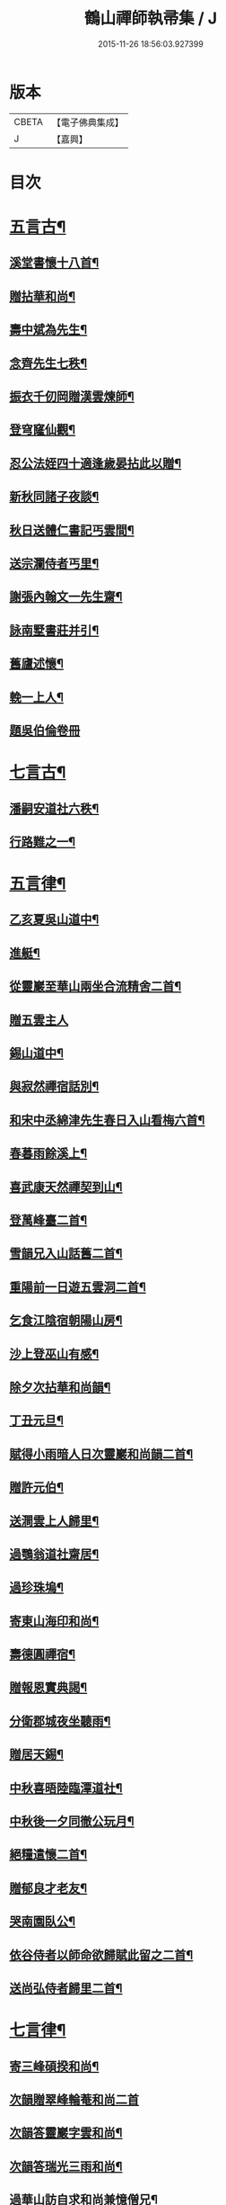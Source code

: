 #+TITLE: 鶴山禪師執帚集 / J
#+DATE: 2015-11-26 18:56:03.927399
* 版本
 |     CBETA|【電子佛典集成】|
 |         J|【嘉興】    |

* 目次
* [[file:KR6q0240_001.txt::001-0851a5][五言古¶]]
** [[file:KR6q0240_001.txt::001-0851a6][溪堂書懷十八首¶]]
** [[file:KR6q0240_001.txt::0851b14][贈拈華和尚¶]]
** [[file:KR6q0240_001.txt::0851b19][壽中斌為先生¶]]
** [[file:KR6q0240_001.txt::0851b23][念齊先生七秩¶]]
** [[file:KR6q0240_001.txt::0851c3][振衣千仞岡贈漢雲煉師¶]]
** [[file:KR6q0240_001.txt::0851c8][登穹窿仙觀¶]]
** [[file:KR6q0240_001.txt::0851c15][忍公法姪四十適逢歲晏拈此以贈¶]]
** [[file:KR6q0240_001.txt::0851c21][新秋同諸子夜談¶]]
** [[file:KR6q0240_001.txt::0851c25][秋日送體仁書記丐雲間¶]]
** [[file:KR6q0240_001.txt::0851c30][送宗瀾侍者丐里¶]]
** [[file:KR6q0240_001.txt::0852a5][謝張內翰文一先生齋¶]]
** [[file:KR6q0240_001.txt::0852a11][詠南墅書莊并引¶]]
** [[file:KR6q0240_001.txt::0852a19][舊廬述懷¶]]
** [[file:KR6q0240_001.txt::0852a25][輓一上人¶]]
** [[file:KR6q0240_001.txt::0852a30][題吳伯倫卷冊]]
* [[file:KR6q0240_001.txt::0852b7][七言古¶]]
** [[file:KR6q0240_001.txt::0852b8][潘嗣安道社六秩¶]]
** [[file:KR6q0240_001.txt::0852b14][行路難之一¶]]
* [[file:KR6q0240_001.txt::0852b19][五言律¶]]
** [[file:KR6q0240_001.txt::0852b20][乙亥夏吳山道中¶]]
** [[file:KR6q0240_001.txt::0852b23][進艇¶]]
** [[file:KR6q0240_001.txt::0852b26][從靈巖至華山兩坐合流精舍二首¶]]
** [[file:KR6q0240_001.txt::0852b30][贈五雲主人]]
** [[file:KR6q0240_001.txt::0852c4][錫山道中¶]]
** [[file:KR6q0240_001.txt::0852c7][與寂然禪宿話別¶]]
** [[file:KR6q0240_001.txt::0852c10][和宋中丞綿津先生春日入山看梅六首¶]]
** [[file:KR6q0240_001.txt::0852c24][春暮雨餘溪上¶]]
** [[file:KR6q0240_001.txt::0852c27][喜武康天然禪契到山¶]]
** [[file:KR6q0240_001.txt::0852c30][登萬峰臺二首¶]]
** [[file:KR6q0240_001.txt::0853a5][雪韻兄入山話舊二首¶]]
** [[file:KR6q0240_001.txt::0853a10][重陽前一日遊五雲洞二首¶]]
** [[file:KR6q0240_001.txt::0853a15][乞食江陰宿朝陽山房¶]]
** [[file:KR6q0240_001.txt::0853a18][沙上登巫山有感¶]]
** [[file:KR6q0240_001.txt::0853a21][除夕次拈華和尚韻¶]]
** [[file:KR6q0240_001.txt::0853a24][丁丑元旦¶]]
** [[file:KR6q0240_001.txt::0853a27][賦得小雨暗人日次靈巖和尚韻二首¶]]
** [[file:KR6q0240_001.txt::0853b2][贈許元伯¶]]
** [[file:KR6q0240_001.txt::0853b5][送澗雲上人歸里¶]]
** [[file:KR6q0240_001.txt::0853b8][過鶚翁道社齋居¶]]
** [[file:KR6q0240_001.txt::0853b11][過珍珠塢¶]]
** [[file:KR6q0240_001.txt::0853b14][寄東山海印和尚¶]]
** [[file:KR6q0240_001.txt::0853b17][壽德圓禪宿¶]]
** [[file:KR6q0240_001.txt::0853b20][贈報恩實典謁¶]]
** [[file:KR6q0240_001.txt::0853b23][分衛郡城夜坐聽雨¶]]
** [[file:KR6q0240_001.txt::0853b26][贈居天錫¶]]
** [[file:KR6q0240_001.txt::0853b29][中秋喜晤陸臨潭道社¶]]
** [[file:KR6q0240_001.txt::0853c2][中秋後一夕同徹公玩月¶]]
** [[file:KR6q0240_001.txt::0853c5][絕糧遣懷二首¶]]
** [[file:KR6q0240_001.txt::0853c10][贈郁良才老友¶]]
** [[file:KR6q0240_001.txt::0853c13][哭南園臥公¶]]
** [[file:KR6q0240_001.txt::0853c16][依谷侍者以師命欲歸賦此留之二首¶]]
** [[file:KR6q0240_001.txt::0853c21][送尚弘侍者歸里二首¶]]
* [[file:KR6q0240_001.txt::0853c26][七言律¶]]
** [[file:KR6q0240_001.txt::0853c27][寄三峰碩揆和尚¶]]
** [[file:KR6q0240_001.txt::0853c30][次韻贈翠峰輪菴和尚二首]]
** [[file:KR6q0240_001.txt::0854a8][次韻答靈巖字雲和尚¶]]
** [[file:KR6q0240_001.txt::0854a12][次韻答瑞光三雨和尚¶]]
** [[file:KR6q0240_001.txt::0854a16][過華山訪自求和尚兼憶僧兄¶]]
** [[file:KR6q0240_001.txt::0854a20][壽顧中丞伊在先生¶]]
** [[file:KR6q0240_001.txt::0854a24][秋感八首¶]]
** [[file:KR6q0240_001.txt::0854b19][壽醇還金內翰¶]]
** [[file:KR6q0240_001.txt::0854b23][壽積善碧天和尚¶]]
** [[file:KR6q0240_001.txt::0854b27][丙子春大中丞綿津先生貽贈鴻篇賦呈奉謝¶]]
** [[file:KR6q0240_001.txt::0854b30][朱少尹送宋撫軍詩匾入山賦謝]]
** [[file:KR6q0240_001.txt::0854c5][丙子元旦¶]]
** [[file:KR6q0240_001.txt::0854c9][歲朝立春¶]]
** [[file:KR6q0240_001.txt::0854c13][壽秦封翁¶]]
** [[file:KR6q0240_001.txt::0854c17][繇七十二峰閣至石壁即事¶]]
** [[file:KR6q0240_001.txt::0854c21][宋刑部聲求法護奉　使入山呈謝¶]]
** [[file:KR6q0240_001.txt::0854c25][清明日展先老人太母墓有感¶]]
** [[file:KR6q0240_001.txt::0854c29][海印堂諸老宿邀看牡丹¶]]
** [[file:KR6q0240_001.txt::0855a3][送昆州瑞雪上人¶]]
** [[file:KR6q0240_001.txt::0855a7][陳林岫先生為令弟太史公入山結壇即事¶]]
** [[file:KR6q0240_001.txt::0855a11][贈董正度先生¶]]
** [[file:KR6q0240_001.txt::0855a15][丙子夏送輪菴和尚補住靈巖¶]]
** [[file:KR6q0240_001.txt::0855a20][贈自安法師¶]]
** [[file:KR6q0240_001.txt::0855a24][送嚴敘和尚歸洪山¶]]
** [[file:KR6q0240_001.txt::0855a28][贈李西有¶]]
** [[file:KR6q0240_001.txt::0855b2][壽寧邦圓實和尚¶]]
** [[file:KR6q0240_001.txt::0855b6][丙子歲暮雜詠四首¶]]
** [[file:KR6q0240_001.txt::0855b19][壽大轉禪宿¶]]
** [[file:KR6q0240_001.txt::0855b23][壽維極老宿¶]]
** [[file:KR6q0240_001.txt::0855b27][壽本真老宿¶]]
** [[file:KR6q0240_001.txt::0855b30][壽元靜耆宿]]
** [[file:KR6q0240_001.txt::0855c5][春仲喜晤雲間王太史維士¶]]
** [[file:KR6q0240_001.txt::0855c9][贈尤卓人先生¶]]
** [[file:KR6q0240_001.txt::0855c13][春日宋大中丞入山看梅寒香細雨留宿山齋賦呈二律¶]]
** [[file:KR6q0240_001.txt::0855c20][送學愚侍者歸宛陵省母¶]]
** [[file:KR6q0240_001.txt::0855c24][過華山晤自求和尚不遇¶]]
** [[file:KR6q0240_001.txt::0855c28][壽三峰碩揆和尚¶]]
** [[file:KR6q0240_001.txt::0856a3][贈芋香紺池和尚¶]]
** [[file:KR6q0240_001.txt::0856a7][壽尤太史晦菴先生¶]]
** [[file:KR6q0240_001.txt::0856a11][壽陸德甫居士¶]]
** [[file:KR6q0240_001.txt::0856a15][溽暑南音先生入山賦謝¶]]
** [[file:KR6q0240_001.txt::0856a19][送谷泉侍者歸龍舒¶]]
** [[file:KR6q0240_001.txt::0856a23][過洞庭贈海印和尚¶]]
** [[file:KR6q0240_001.txt::0856a27][洞庭歸乞食長沙山下寄海公¶]]
** [[file:KR6q0240_001.txt::0856a30][別東山海公]]
** [[file:KR6q0240_001.txt::0856b5][留別洞庭道侶¶]]
** [[file:KR6q0240_001.txt::0856b9][送靈巖輪菴和尚赴江北請¶]]
** [[file:KR6q0240_001.txt::0856b13][丁丑歲除¶]]
** [[file:KR6q0240_001.txt::0856b17][寄友¶]]
** [[file:KR6q0240_001.txt::0856b21][送還西堂歸里¶]]
** [[file:KR6q0240_001.txt::0856b25][壽雪香介本和尚¶]]
** [[file:KR6q0240_001.txt::0856b29][壽楊滋生居士¶]]
** [[file:KR6q0240_001.txt::0856c3][謝蓉湖集公法侄惠茶¶]]
** [[file:KR6q0240_001.txt::0856c7][贈顧奕芬道社¶]]
** [[file:KR6q0240_001.txt::0856c11][李司空萊翁入山賦贈¶]]
** [[file:KR6q0240_001.txt::0856c15][妙高峰觀牡丹¶]]
** [[file:KR6q0240_001.txt::0856c19][王太史維士入山賦贈¶]]
** [[file:KR6q0240_001.txt::0856c23][賀張兆先昆仲¶]]
** [[file:KR6q0240_001.txt::0856c27][天中前一日過尊勝讀爾維禪宿辭世偈奉輓一律¶]]
** [[file:KR6q0240_001.txt::0857a2][贈顧西翁先生¶]]
** [[file:KR6q0240_001.txt::0857a6][過周龍潛道兄齋居¶]]
** [[file:KR6q0240_001.txt::0857a10][壽德圓禪宿¶]]
** [[file:KR6q0240_001.txt::0857a14][立秋日贈鶴舫居士¶]]
** [[file:KR6q0240_001.txt::0857a18][新秋過雙城河亭¶]]
** [[file:KR6q0240_001.txt::0857a22][雪窗寄漁洋董書麟道社¶]]
** [[file:KR6q0240_001.txt::0857a26][壽潤芳闍黎¶]]
** [[file:KR6q0240_001.txt::0857a30][贈李世德孝廉¶]]
** [[file:KR6q0240_001.txt::0857b4][三兩和尚招看牡丹賦謝¶]]
** [[file:KR6q0240_001.txt::0857b8][壽華山自求和尚¶]]
** [[file:KR6q0240_001.txt::0857b12][初夏¶]]
** [[file:KR6q0240_001.txt::0857b16][壽淨聞和尚¶]]
** [[file:KR6q0240_001.txt::0857b20][送慧日上人之武林¶]]
** [[file:KR6q0240_001.txt::0857b24][送張鈞庭先生視學滇南¶]]
** [[file:KR6q0240_001.txt::0857b28][壽戴南枝先生¶]]
** [[file:KR6q0240_001.txt::0857c2][壽王維士太史¶]]
** [[file:KR6q0240_001.txt::0857c6][謝朱敬巖居士¶]]
** [[file:KR6q0240_001.txt::0857c10][九日遊五雲洞¶]]
** [[file:KR6q0240_001.txt::0857c14][贈積翠問山和尚¶]]
** [[file:KR6q0240_001.txt::0857c18][歲暮即事四首¶]]
** [[file:KR6q0240_001.txt::0857c30][詠庭松壽月公]]
** [[file:KR6q0240_001.txt::0858a5][雪窗寄懷石湖馮竹溪先生¶]]
** [[file:KR6q0240_001.txt::0858a9][壽秦丕仙先生¶]]
** [[file:KR6q0240_001.txt::0858a13][壽堯封過菴和尚¶]]
** [[file:KR6q0240_001.txt::0858a17][輓吳子淵先生¶]]
** [[file:KR6q0240_001.txt::0858a21][輓水月菴物則禪師¶]]
** [[file:KR6q0240_001.txt::0858a25][壽黃掌綸先生¶]]
** [[file:KR6q0240_001.txt::0858a29][過西山諸勝¶]]
** [[file:KR6q0240_001.txt::0858b3][恭紀聖駕南巡¶]]
** [[file:KR6q0240_001.txt::0858b9][夏日過舊廬謝同社齋¶]]
* [[file:KR6q0240_001.txt::0858b13][七言絕¶]]
** [[file:KR6q0240_001.txt::0858b14][西塢看梅¶]]
** [[file:KR6q0240_001.txt::0858b23][菰溪舊居即事¶]]
** [[file:KR6q0240_001.txt::0858c3][同友人看梅遇雨¶]]
** [[file:KR6q0240_001.txt::0858c8][題荷花手卷¶]]
** [[file:KR6q0240_001.txt::0858c11][題鄉老卷冊¶]]
** [[file:KR6q0240_001.txt::0858c16][揚城道中¶]]
** [[file:KR6q0240_001.txt::0858c19][題程君冊¶]]
** [[file:KR6q0240_001.txt::0858c24][山右聖標上人貽余畫竹拈贈¶]]
** [[file:KR6q0240_001.txt::0858c27][綠萼水仙圖¶]]
* [[file:KR6q0240_002.txt::002-0859a5][序¶]]
** [[file:KR6q0240_002.txt::002-0859a6][吼崖和尚語錄序¶]]
** [[file:KR6q0240_002.txt::0859b11][萬峰同戒錄序¶]]
** [[file:KR6q0240_002.txt::0859c17][翠峰和尚頌古序¶]]
* [[file:KR6q0240_002.txt::0860a3][書問¶]]
** [[file:KR6q0240_002.txt::0860a4][復聖恩仁和尚¶]]
** [[file:KR6q0240_002.txt::0860a16][與徐鶚翁山主書¶]]
** [[file:KR6q0240_002.txt::0860a30][復靈巖字雲和尚]]
** [[file:KR6q0240_002.txt::0860b11][復三峰碩揆和尚¶]]
** [[file:KR6q0240_002.txt::0860c6][致慕大中丞¶]]
** [[file:KR6q0240_002.txt::0860c16][致三峰和尚¶]]
** [[file:KR6q0240_002.txt::0861a22][與念齋繆太史¶]]
** [[file:KR6q0240_002.txt::0861b5][與漢廣金侍衛¶]]
** [[file:KR6q0240_002.txt::0861b22][與李司空¶]]
** [[file:KR6q0240_002.txt::0861c3][復程林岫¶]]
** [[file:KR6q0240_002.txt::0861c12][致徐明府¶]]
** [[file:KR6q0240_002.txt::0861c23][與郭蕙芝¶]]
** [[file:KR6q0240_002.txt::0861c30][復靈巖輪和尚]]
** [[file:KR6q0240_002.txt::0862a8][與三峰和尚¶]]
** [[file:KR6q0240_002.txt::0862b4][復王僧士先生¶]]
** [[file:KR6q0240_002.txt::0862b23][與李司空¶]]
** [[file:KR6q0240_002.txt::0862c9][與郭蕙芝¶]]
** [[file:KR6q0240_002.txt::0862c17][與吳炳文¶]]
** [[file:KR6q0240_002.txt::0862c24][與法華海和尚¶]]
** [[file:KR6q0240_002.txt::0863a3][與陸魯詹居士¶]]
** [[file:KR6q0240_002.txt::0863a13][復李司空¶]]
** [[file:KR6q0240_002.txt::0863a17][復南音張大尹¶]]
** [[file:KR6q0240_002.txt::0863b5][與恪庭沈太史¶]]
** [[file:KR6q0240_002.txt::0863b14][與仁兄和尚¶]]
** [[file:KR6q0240_002.txt::0863b29][與佛華智鎧西堂¶]]
** [[file:KR6q0240_002.txt::0863c8][與隆潤西堂¶]]
** [[file:KR6q0240_002.txt::0863c16][與斗南李護法¶]]
** [[file:KR6q0240_002.txt::0863c26][與日千吳高士¶]]
** [[file:KR6q0240_002.txt::0864a17][與馮奕繡¶]]
** [[file:KR6q0240_002.txt::0864a26][復彭伯昇先生¶]]
** [[file:KR6q0240_002.txt::0864b4][寄輪菴和尚¶]]
** [[file:KR6q0240_002.txt::0864b21][復胡霖生道社¶]]
** [[file:KR6q0240_002.txt::0864b30][與石湖馮竹溪先生]]
** [[file:KR6q0240_002.txt::0864c15][復輪和尚¶]]
** [[file:KR6q0240_002.txt::0864c24][與華嚴聞後堂¶]]
** [[file:KR6q0240_002.txt::0864c30][致董書麟]]
** [[file:KR6q0240_002.txt::0865a10][復愚山禪師¶]]
** [[file:KR6q0240_002.txt::0865a19][復霖公¶]]
** [[file:KR6q0240_002.txt::0865b4][復萊嵩李司空¶]]
** [[file:KR6q0240_002.txt::0865b10][致夏無瑕孝廉¶]]
** [[file:KR6q0240_002.txt::0865b16][與齋僧館胡楊諸護法¶]]
** [[file:KR6q0240_002.txt::0865b26][與谷森禪座¶]]
* [[file:KR6q0240_002.txt::0865b30][啟]]
** [[file:KR6q0240_002.txt::0865c2][請天台寶華月航和尚補住聖恩啟¶]]
** [[file:KR6q0240_002.txt::0865c16][請翠峰輪菴和尚補住靈巖啟¶]]
** [[file:KR6q0240_002.txt::0865c30][請堯封過菴和尚補住靈巖啟¶]]
* [[file:KR6q0240_002.txt::0866a13][記¶]]
** [[file:KR6q0240_002.txt::0866a14][先師璧和尚影堂記¶]]
* [[file:KR6q0240_002.txt::0866b18][贊¶]]
** [[file:KR6q0240_002.txt::0866b19][德全禪師道影¶]]
** [[file:KR6q0240_002.txt::0866b30][彥臨兄兩尊人遺影]]
** [[file:KR6q0240_002.txt::0866c8][公就畢居士遺影¶]]
** [[file:KR6q0240_002.txt::0866c15][畢恒若母氏像贊¶]]
** [[file:KR6q0240_002.txt::0866c20][敏道人像贊¶]]
** [[file:KR6q0240_002.txt::0866c25][先嚴孝節先生先慈俞孺人合贊¶]]
** [[file:KR6q0240_002.txt::0867a4][張封翁麗甫先生像贊¶]]
** [[file:KR6q0240_002.txt::0867a12][周山泉先生暨陳孺人像贊¶]]
** [[file:KR6q0240_002.txt::0867a19][寧子遺影¶]]
* [[file:KR6q0240_002.txt::0867a24][題跋¶]]
** [[file:KR6q0240_002.txt::0867a25][題歇心居所藏諸名公卿詩卷¶]]
** [[file:KR6q0240_002.txt::0867a30][題看山圖]]
** [[file:KR6q0240_002.txt::0867b8][百鶴圖¶]]
** [[file:KR6q0240_002.txt::0867b19][題簡菴師畫¶]]
** [[file:KR6q0240_002.txt::0867b24][題松竹圖¶]]
** [[file:KR6q0240_002.txt::0867b27][景行錄題辭¶]]
* 卷
** [[file:KR6q0240_001.txt][鶴山禪師執帚集 1]]
** [[file:KR6q0240_002.txt][鶴山禪師執帚集 2]]

